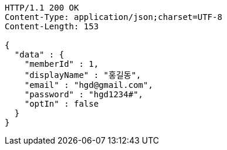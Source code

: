 [source,http,options="nowrap"]
----
HTTP/1.1 200 OK
Content-Type: application/json;charset=UTF-8
Content-Length: 153

{
  "data" : {
    "memberId" : 1,
    "displayName" : "홍길동",
    "email" : "hgd@gmail.com",
    "password" : "hgd1234#",
    "optIn" : false
  }
}
----
